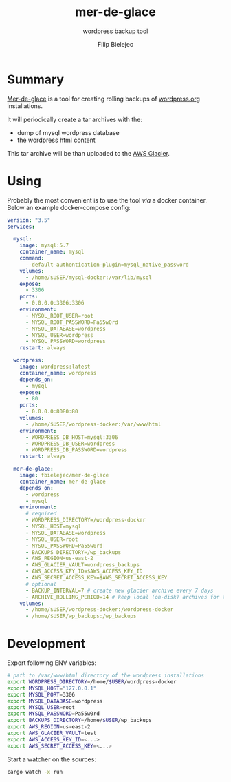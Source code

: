 #+TITLE:       mer-de-glace
#+SUBTITLE:    wordpress backup tool
#+AUTHOR:      Filip Bielejec
#+EMAIL:       (concat "fbielejec" at-sign "gmail.com")
#+DESCRIPTION: tool written in Rust to create backups of wordpress.org installations
#+KEYWORDS:    rust, docker, wordpress, mySQL, mariadb, wordpress.org
#+LANGUAGE:    en
#+OPTIONS:     H:4 num:nil toc:2 p:t

#+HTML_LINK_HOME: https://www.blog.nodrama.io/

#+html: <p align="center"><img src="images/merglac3-thomas-muller.jpg"/></p>

* Summary
[[https://github.com/fbielejec/mer-de-glace][Mer-de-glace]] is a tool for creating rolling backups of [[https://wordpress.org/][wordpress.org]] installations.

It will periodically create a tar archives with the:
- dump of mysql wordpress database
- the wordpress html content

This tar archive will be than uploaded to the [[https://aws.amazon.com/glacier/][AWS Glacier]].

* Using

Probably the most convenient is to use the tool /via/ a docker container. Below an example docker-compose config:

#+BEGIN_SRC yaml
version: "3.5"
services:

  mysql:
    image: mysql:5.7
    container_name: mysql
    command:
      --default-authentication-plugin=mysql_native_password
    volumes:
      - /home/$USER/mysql-docker:/var/lib/mysql
    expose:
      - 3306
    ports:
      - 0.0.0.0:3306:3306
    environment:
      - MYSQL_ROOT_USER=root
      - MYSQL_ROOT_PASSWORD=Pa55w0rd
      - MYSQL_DATABASE=wordpress
      - MYSQL_USER=wordpress
      - MYSQL_PASSWORD=wordpress
    restart: always

  wordpress:
    image: wordpress:latest
    container_name: wordpress
    depends_on:
      - mysql
    expose:
      - 80
    ports:
      - 0.0.0.0:8080:80
    volumes:
      - /home/$USER/wordpress-docker:/var/www/html
    environment:
      - WORDPRESS_DB_HOST=mysql:3306
      - WORDPRESS_DB_USER=wordpress
      - WORDPRESS_DB_PASSWORD=wordpress
    restart: always

  mer-de-glace:
    image: fbielejec/mer-de-glace
    container_name: mer-de-glace
    depends_on:
      - wordpress
      - mysql
    environment:
      # required
      - WORDPRESS_DIRECTORY=/wordpress-docker
      - MYSQL_HOST=mysql
      - MYSQL_DATABASE=wordpress
      - MYSQL_USER=root
      - MYSQL_PASSWORD=Pa55w0rd
      - BACKUPS_DIRECTORY=/wp_backups
      - AWS_REGION=us-east-2
      - AWS_GLACIER_VAULT=wordpress_backups
      - AWS_ACCESS_KEY_ID=$AWS_ACCESS_KEY_ID
      - AWS_SECRET_ACCESS_KEY=$AWS_SECRET_ACCESS_KEY
      # optional
      - BACKUP_INTERVAL=7 # create new glacier archive every 7 days
      - ARCHIVE_ROLLING_PERIOD=14 # keep local (on-disk) archives for that long
    volumes:
      - /home/$USER/wordpress-docker:/wordpress-docker
      - /home/$USER/wp_backups:/wp_backups
#+END_SRC

* Development

Export following ENV variables:

#+BEGIN_SRC bash
# path to /var/www/html directory of the wordpress installations
export WORDPRESS_DIRECTORY=/home/$USER/wordpress-docker
export MYSQL_HOST="127.0.0.1"
export MYSQL_PORT=3306
export MYSQL_DATABASE=wordpress
export MYSQL_USER=root
export MYSQL_PASSWORD=Pa55w0rd
export BACKUPS_DIRECTORY=/home/$USER/wp_backups
export AWS_REGION=us-east-2
export AWS_GLACIER_VAULT=test
export AWS_ACCESS_KEY_ID=<...>
export AWS_SECRET_ACCESS_KEY=<...>
#+END_SRC

Start a watcher on the sources:

#+BEGIN_SRC bash
cargo watch -x run
#+END_SRC
